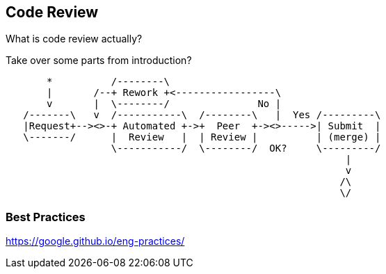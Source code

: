 == Code Review

What is code review actually?

Take over some parts from introduction?

[ditaa]
....
       *          /--------\
       |       /--+ Rework +<-----------------\
       v       |  \--------/               No |
   /-------\   v  /-----------\  /--------\   |  Yes /---------\
   |Request+--><>-+ Automated +->+  Peer  +-><>----->| Submit  |
   \-------/      |  Review   |  | Review |          | (merge) |
                  \-----------/  \--------/  OK?     \---------/
                                                          |
                                                          v
                                                         /\
                                                         \/
....

=== Best Practices

https://google.github.io/eng-practices/